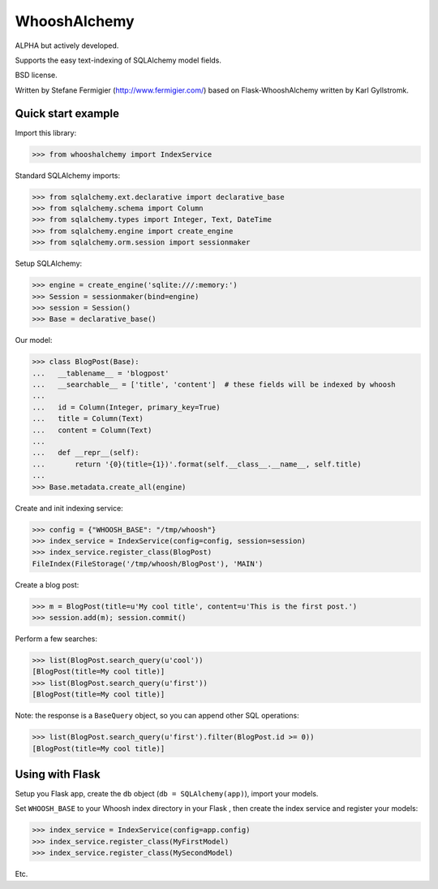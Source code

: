 WhooshAlchemy
=============

ALPHA but actively developed.

Supports the easy text-indexing of SQLAlchemy model fields.

BSD license.

Written by Stefane Fermigier (http://www.fermigier.com/) based on
Flask-WhooshAlchemy written by Karl Gyllstromk.


Quick start example
-------------------

Import this library:

>>> from whooshalchemy import IndexService

Standard SQLAlchemy imports:

>>> from sqlalchemy.ext.declarative import declarative_base
>>> from sqlalchemy.schema import Column
>>> from sqlalchemy.types import Integer, Text, DateTime
>>> from sqlalchemy.engine import create_engine
>>> from sqlalchemy.orm.session import sessionmaker

Setup SQLAlchemy:

>>> engine = create_engine('sqlite:///:memory:')
>>> Session = sessionmaker(bind=engine)
>>> session = Session()
>>> Base = declarative_base()

Our model:

>>> class BlogPost(Base):
...   __tablename__ = 'blogpost'
...   __searchable__ = ['title', 'content']  # these fields will be indexed by whoosh
...
...   id = Column(Integer, primary_key=True)
...   title = Column(Text)
...   content = Column(Text)
...
...   def __repr__(self):
...       return '{0}(title={1})'.format(self.__class__.__name__, self.title)
...
>>> Base.metadata.create_all(engine)

Create and init indexing service:

>>> config = {"WHOOSH_BASE": "/tmp/whoosh"}
>>> index_service = IndexService(config=config, session=session)
>>> index_service.register_class(BlogPost)
FileIndex(FileStorage('/tmp/whoosh/BlogPost'), 'MAIN')

Create a blog post:

>>> m = BlogPost(title=u'My cool title', content=u'This is the first post.')
>>> session.add(m); session.commit()

Perform a few searches:

>>> list(BlogPost.search_query(u'cool'))
[BlogPost(title=My cool title)]
>>> list(BlogPost.search_query(u'first'))
[BlogPost(title=My cool title)]

Note: the response is a ``BaseQuery`` object, so you can append other SQL operations:

>>> list(BlogPost.search_query(u'first').filter(BlogPost.id >= 0))
[BlogPost(title=My cool title)]

Using with Flask
----------------

Setup you Flask app, create the ``db`` object (``db = SQLAlchemy(app)``), import your models.

Set ``WHOOSH_BASE`` to your Whoosh index directory in your Flask , then create the index service
and register your models:

>>> index_service = IndexService(config=app.config)
>>> index_service.register_class(MyFirstModel)
>>> index_service.register_class(MySecondModel)

Etc.
